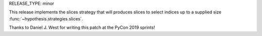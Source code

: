 RELEASE_TYPE: minor

This release implements the slices strategy that will produces slices to select indices up to a supplied size :func:`~hypothesis.strategies.slices`.

Thanks to Daniel J. West for writing this patch at the PyCon 2019 sprints!
